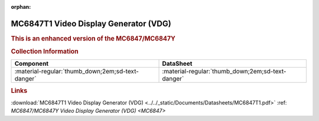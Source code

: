 :orphan:

.. _MC6847T1:

MC6847T1 Video Display Generator (VDG)
============================================

.. image:: ../../images/DataSheets/MC6847T1.png
   :width: 400
   :align: center

.. rubric:: This is an enhanced version of the MC6847/MC6847Y
   

.. rubric:: Collection Information
   
.. csv-table:: 
   :header: "Component","DataSheet"
   :widths: auto

   :material-regular:`thumb_down;2em;sd-text-danger`, :material-regular:`thumb_down;2em;sd-text-danger`


.. rubric:: Links

:download:`MC6847T1 Video Display Generator (VDG) <../../_static/Documents/Datasheets/MC6847T1.pdf>`
:ref: `MC6847/MC6847Y Video Display Generator (VDG) <MC6847>`